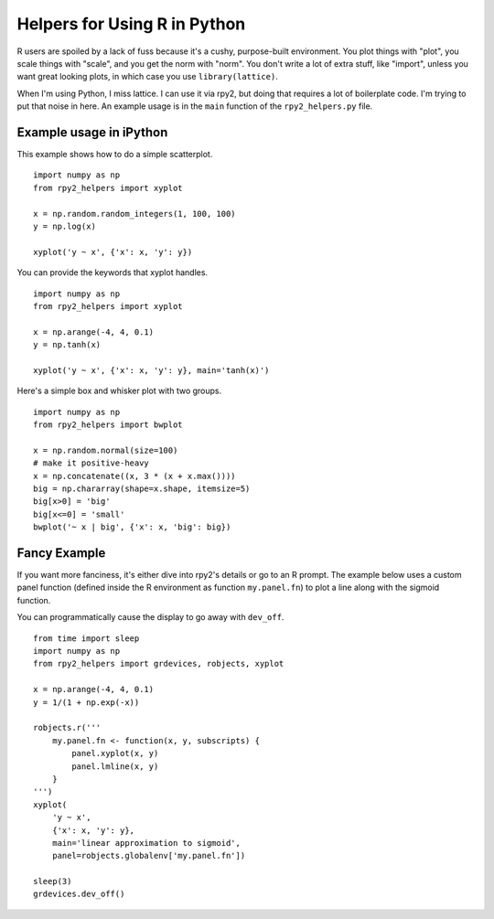 =============================
Helpers for Using R in Python
=============================

R users are spoiled by a lack of fuss because it's a cushy,
purpose-built environment.  You plot things with "plot", you scale
things with "scale", and you get the norm with "norm".  You don't
write a lot of extra stuff, like "import", unless you want great
looking plots, in which case you use ``library(lattice)``.

When I'm using Python, I miss lattice.  I can use it via rpy2, but
doing that requires a lot of boilerplate code.  I'm trying to put that
noise in here.  An example usage is in the ``main`` function of the
``rpy2_helpers.py`` file.

Example usage in iPython
------------------------

This example shows how to do a simple scatterplot.

::

    import numpy as np
    from rpy2_helpers import xyplot
    
    x = np.random.random_integers(1, 100, 100)
    y = np.log(x)
    
    xyplot('y ~ x', {'x': x, 'y': y})

You can provide the keywords that xyplot handles.

::

    import numpy as np
    from rpy2_helpers import xyplot
    
    x = np.arange(-4, 4, 0.1)
    y = np.tanh(x)
    
    xyplot('y ~ x', {'x': x, 'y': y}, main='tanh(x)')


Here's a simple box and whisker plot with two groups.

::

    import numpy as np
    from rpy2_helpers import bwplot

    x = np.random.normal(size=100)
    # make it positive-heavy
    x = np.concatenate((x, 3 * (x + x.max())))
    big = np.chararray(shape=x.shape, itemsize=5)
    big[x>0] = 'big'
    big[x<=0] = 'small'
    bwplot('~ x | big', {'x': x, 'big': big})


Fancy Example
-------------

If you want more fanciness, it's either dive into rpy2's details or go
to an R prompt.  The example below uses a custom panel function
(defined inside the R environment as function ``my.panel.fn``) to plot
a line along with the sigmoid function.

You can programmatically cause the display to go away with ``dev_off``.

::

    from time import sleep
    import numpy as np
    from rpy2_helpers import grdevices, robjects, xyplot
    
    x = np.arange(-4, 4, 0.1)
    y = 1/(1 + np.exp(-x))
    
    robjects.r('''
        my.panel.fn <- function(x, y, subscripts) {
    	    panel.xyplot(x, y)
    	    panel.lmline(x, y)
    	}
    ''')
    xyplot(
        'y ~ x',
    	{'x': x, 'y': y},
    	main='linear approximation to sigmoid',
    	panel=robjects.globalenv['my.panel.fn'])
    
    sleep(3)
    grdevices.dev_off()
